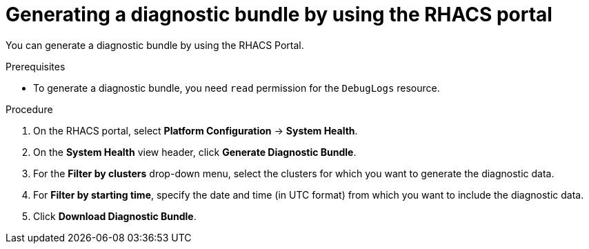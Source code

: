 // Module included in the following assemblies:
//
// * configuration/generate-diagnostic-bundle.adoc
:_module-type: PROCEDURE
[id="generate-diagnostic-bundle-using-acs-portal_{context}"]
= Generating a diagnostic bundle by using the RHACS portal

You can generate a diagnostic bundle by using the RHACS Portal.

.Prerequisites
* To generate a diagnostic bundle, you need `read` permission for the `DebugLogs` resource.

.Procedure
. On the RHACS portal, select *Platform Configuration* -> *System Health*.
. On the *System Health* view header, click *Generate Diagnostic Bundle*.
. For the *Filter by clusters* drop-down menu, select the clusters for which you want to generate the diagnostic data.
. For *Filter by starting time*, specify the date and time (in UTC format) from which you want to include the diagnostic data.
. Click *Download Diagnostic Bundle*.
